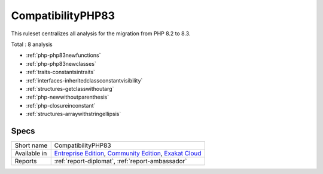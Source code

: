 .. _ruleset-compatibilityphp83:

CompatibilityPHP83
++++++++++++++++++

.. meta::
	:description:
		CompatibilityPHP83: List features that are incompatible with PHP 8.3..
	:twitter:card: summary_large_image
	:twitter:site: @exakat
	:twitter:title: CompatibilityPHP83
	:twitter:description: CompatibilityPHP83: List features that are incompatible with PHP 8.3.
	:twitter:creator: @exakat
	:twitter:image:src: https://www.exakat.io/wp-content/uploads/2020/06/logo-exakat.png
	:og:image: https://www.exakat.io/wp-content/uploads/2020/06/logo-exakat.png
	:og:title: CompatibilityPHP83
	:og:type: article
	:og:description: List features that are incompatible with PHP 8.3.
	:og:url: https://exakat.readthedocs.io/en/latest/Rulesets/CompatibilityPHP83.html
	:og:locale: en

This ruleset centralizes all analysis for the migration from PHP 8.2 to 8.3.

Total : 8 analysis

* :ref:`php-php83newfunctions`
* :ref:`php-php83newclasses`
* :ref:`traits-constantsintraits`
* :ref:`interfaces-inheritedclassconstantvisibility`
* :ref:`structures-getclasswithoutarg`
* :ref:`php-newwithoutparenthesis`
* :ref:`php-closureinconstant`
* :ref:`structures-arraywithstringellipsis`

Specs
_____

+--------------+-----------------------------------------------------------------------------------------------------------------------------------------------------------------------------------------+
| Short name   | CompatibilityPHP83                                                                                                                                                                      |
+--------------+-----------------------------------------------------------------------------------------------------------------------------------------------------------------------------------------+
| Available in | `Entreprise Edition <https://www.exakat.io/entreprise-edition>`_, `Community Edition <https://www.exakat.io/community-edition>`_, `Exakat Cloud <https://www.exakat.io/exakat-cloud/>`_ |
+--------------+-----------------------------------------------------------------------------------------------------------------------------------------------------------------------------------------+
| Reports      | :ref:`report-diplomat`, :ref:`report-ambassador`                                                                                                                                        |
+--------------+-----------------------------------------------------------------------------------------------------------------------------------------------------------------------------------------+


